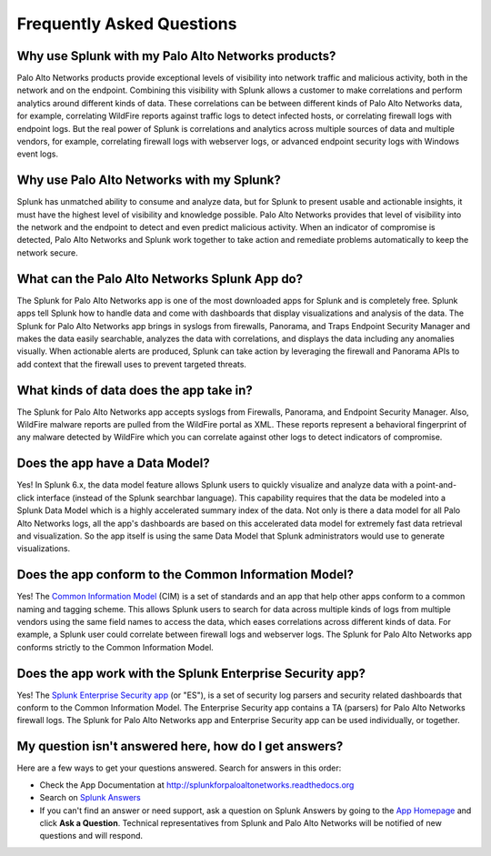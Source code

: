 Frequently Asked Questions
==========================

Why use Splunk with my Palo Alto Networks products?
---------------------------------------------------
Palo Alto Networks products provide exceptional levels of visibility into
network traffic and malicious activity, both in the network and on the
endpoint. Combining this visibility with Splunk allows a customer to make
correlations and perform analytics around different kinds of data. These
correlations can be between different kinds of Palo Alto Networks data, for
example, correlating WildFire reports against traffic logs to detect
infected hosts, or correlating firewall logs with endpoint logs. But the
real power of Splunk is correlations and analytics across multiple sources
of data and multiple vendors, for example, correlating firewall logs with
webserver logs, or advanced endpoint security logs with Windows event logs.

Why use Palo Alto Networks with my Splunk?
------------------------------------------
Splunk has unmatched ability to consume and analyze data, but for Splunk to
present usable and actionable insights, it must have the highest level of
visibility and knowledge possible. Palo Alto Networks provides that level
of visibility into the network and the endpoint to detect and even predict
malicious activity. When an indicator of compromise is detected, Palo Alto
Networks and Splunk work together to take action and remediate problems
automatically to keep the network secure.

What can the Palo Alto Networks Splunk App do?
----------------------------------------------
The Splunk for Palo Alto Networks app is one of the most downloaded
apps for Splunk and is completely free. Splunk apps tell Splunk how to
handle data and come with dashboards that display visualizations and
analysis of the data. The Splunk for Palo Alto Networks app brings in
syslogs from firewalls, Panorama, and Traps Endpoint Security Manager
and makes the data easily searchable, analyzes the data with correlations,
and displays the data including any anomalies visually. When actionable
alerts are produced, Splunk can take action by leveraging the firewall and
Panorama APIs to add context that the firewall uses to prevent targeted
threats.

What kinds of data does the app take in?
----------------------------------------
The Splunk for Palo Alto Networks app accepts syslogs from Firewalls,
Panorama, and Endpoint Security Manager. Also, WildFire malware reports
are pulled from the WildFire portal as XML.  These reports represent a
behavioral fingerprint of any malware detected by WildFire which you can
correlate against other logs to detect indicators of compromise.

Does the app have a Data Model?
-------------------------------
Yes! In Splunk 6.x, the data model feature allows Splunk
users to quickly visualize and analyze data with a point-and-click
interface (instead of the Splunk searchbar language). This capability
requires that the data be modeled into a Splunk Data Model which is a
highly accelerated summary index of the data. Not only is there a data model
for all Palo Alto Networks logs, all the app's dashboards are based on this
accelerated data model for extremely fast data retrieval and visualization.
So the app itself is using the same Data Model that Splunk administrators
would use to generate visualizations.

Does the app conform to the Common Information Model?
-----------------------------------------------------
Yes! The `Common Information Model`_ (CIM) is a set of standards and an app
that help other apps conform to a common naming and tagging scheme. This
allows Splunk users to search for data across multiple kinds of logs from
multiple vendors using the same field names to access the data, which eases
correlations across different kinds of data. For example, a Splunk user
could correlate between firewall logs and webserver logs. The Splunk for
Palo Alto Networks app conforms strictly to the Common Information Model.

.. _Common Information Model: http://docs.splunk.com/Documentation/CIM/latest/User/Overview

Does the app work with the Splunk Enterprise Security app?
----------------------------------------------------------
Yes! The `Splunk Enterprise Security app`_ (or "ES"), is a set of security
log parsers and security related dashboards that conform to the Common
Information Model. The Enterprise Security app contains a TA (parsers) for
Palo Alto Networks firewall logs. The Splunk for Palo Alto Networks app and
Enterprise Security app can be used individually, or together.

.. _Splunk Enterprise Security app: http://www.splunk.com/en_us/products/premium-solutions/splunk-enterprise-security.html

My question isn't answered here, how do I get answers?
------------------------------------------------------
Here are a few ways to get your questions answered. Search for answers in this order:

* Check the App Documentation at http://splunkforpaloaltonetworks.readthedocs.org
* Search on `Splunk Answers`_
* If you can't find an answer or need support, ask a question on Splunk
  Answers by going to the `App Homepage`_ and click **Ask a Question**.
  Technical representatives from Splunk and Palo Alto Networks will be
  notified of new questions and will respond.

.. _Splunk Answers: http://answers.splunk.com/app/questions/491.html
.. _App Homepage: https://splunkbase.splunk.com/app/491